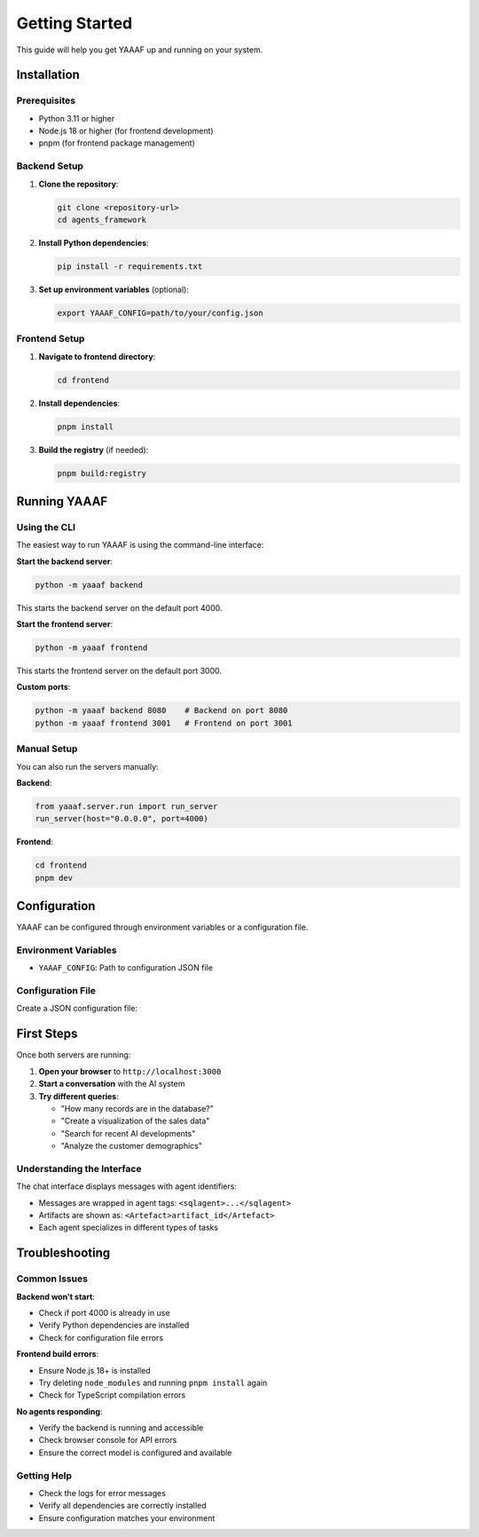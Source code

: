 Getting Started
===============

This guide will help you get YAAAF up and running on your system.

Installation
------------

Prerequisites
~~~~~~~~~~~~~

* Python 3.11 or higher
* Node.js 18 or higher (for frontend development)
* pnpm (for frontend package management)

Backend Setup
~~~~~~~~~~~~~

1. **Clone the repository**:

   .. code-block:: bash

      git clone <repository-url>
      cd agents_framework

2. **Install Python dependencies**:

   .. code-block:: bash

      pip install -r requirements.txt

3. **Set up environment variables** (optional):

   .. code-block:: bash

      export YAAAF_CONFIG=path/to/your/config.json

Frontend Setup
~~~~~~~~~~~~~~

1. **Navigate to frontend directory**:

   .. code-block:: bash

      cd frontend

2. **Install dependencies**:

   .. code-block:: bash

      pnpm install

3. **Build the registry** (if needed):

   .. code-block:: bash

      pnpm build:registry

Running YAAAF
------------

Using the CLI
~~~~~~~~~~~~~

The easiest way to run YAAAF is using the command-line interface:

**Start the backend server**:

.. code-block:: bash

   python -m yaaaf backend

This starts the backend server on the default port 4000.

**Start the frontend server**:

.. code-block:: bash

   python -m yaaaf frontend

This starts the frontend server on the default port 3000.

**Custom ports**:

.. code-block:: bash

   python -m yaaaf backend 8080    # Backend on port 8080
   python -m yaaaf frontend 3001   # Frontend on port 3001

Manual Setup
~~~~~~~~~~~~

You can also run the servers manually:

**Backend**:

.. code-block:: python

   from yaaaf.server.run import run_server
   run_server(host="0.0.0.0", port=4000)

**Frontend**:

.. code-block:: bash

   cd frontend
   pnpm dev

Configuration
-------------

YAAAF can be configured through environment variables or a configuration file.

Environment Variables
~~~~~~~~~~~~~~~~~~~~~

* ``YAAAF_CONFIG``: Path to configuration JSON file

Configuration File
~~~~~~~~~~~~~~~~~~

Create a JSON configuration file:

.. code-block:: json
    {
      "client": {
        "model": "qwen2.5:32b",
        "temperature": 0.7,
        "max_tokens": 1024
      },
      "agents": [
        "reflection",
        "visualization",
        "sql",
        "reviewer",
        "websearch",
        "url_reviewer"
      ],
      "sources": [
        {
          "name": "london_archaeological_data",
          "type": "sqlite",
          "path": "../../data/london_archaeological_data.db"
        }
      ]
    }

First Steps
-----------

Once both servers are running:

1. **Open your browser** to ``http://localhost:3000``
2. **Start a conversation** with the AI system
3. **Try different queries**:

   * "How many records are in the database?"
   * "Create a visualization of the sales data"
   * "Search for recent AI developments"
   * "Analyze the customer demographics"

Understanding the Interface
~~~~~~~~~~~~~~~~~~~~~~~~~~~

The chat interface displays messages with agent identifiers:

* Messages are wrapped in agent tags: ``<sqlagent>...</sqlagent>``
* Artifacts are shown as: ``<Artefact>artifact_id</Artefact>``
* Each agent specializes in different types of tasks

Troubleshooting
---------------

Common Issues
~~~~~~~~~~~~~

**Backend won't start**:

* Check if port 4000 is already in use
* Verify Python dependencies are installed
* Check for configuration file errors

**Frontend build errors**:

* Ensure Node.js 18+ is installed
* Try deleting ``node_modules`` and running ``pnpm install`` again
* Check for TypeScript compilation errors

**No agents responding**:

* Verify the backend is running and accessible
* Check browser console for API errors
* Ensure the correct model is configured and available

Getting Help
~~~~~~~~~~~~

* Check the logs for error messages
* Verify all dependencies are correctly installed
* Ensure configuration matches your environment